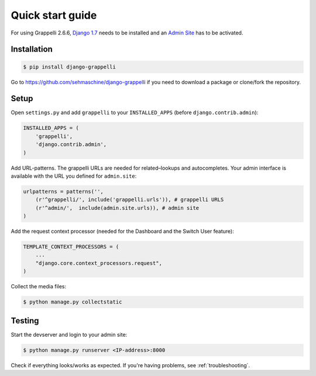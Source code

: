 .. |grappelli| replace:: Grappelli
.. |filebrowser| replace:: FileBrowser
.. |grappelliversion| replace:: 2.6.6

.. _quickstart:

Quick start guide
=================

For using |grappelli| |grappelliversion|, `Django 1.7 <http://www.djangoproject.com>`_ needs to be installed and an `Admin Site <http://docs.djangoproject.com/en/1.7/ref/contrib/admin/>`_ has to be activated.

Installation
------------

.. code-block:: bash

    $ pip install django-grappelli

Go to https://github.com/sehmaschine/django-grappelli if you need to download a package or clone/fork the repository.

Setup
-----

Open ``settings.py`` and add ``grappelli`` to your ``INSTALLED_APPS`` (before ``django.contrib.admin``):

.. code-block:: python

    INSTALLED_APPS = (
        'grappelli',
        'django.contrib.admin',
    )

Add URL-patterns. The grappelli URLs are needed for related–lookups and autocompletes. Your admin interface is available with the URL you defined for ``admin.site``:

.. code-block:: python

    urlpatterns = patterns('',
        (r'^grappelli/', include('grappelli.urls')), # grappelli URLS
        (r'^admin/',  include(admin.site.urls)), # admin site
    )

Add the request context processor (needed for the Dashboard and the Switch User feature):

.. code-block:: python

    TEMPLATE_CONTEXT_PROCESSORS = (
        ...
        "django.core.context_processors.request",
    )

Collect the media files:

.. code-block:: bash

    $ python manage.py collectstatic

Testing
-------

Start the devserver and login to your admin site:

.. code-block:: bash

    $ python manage.py runserver <IP-address>:8000

Check if everything looks/works as expected. If you're having problems, see :ref:`troubleshooting`.